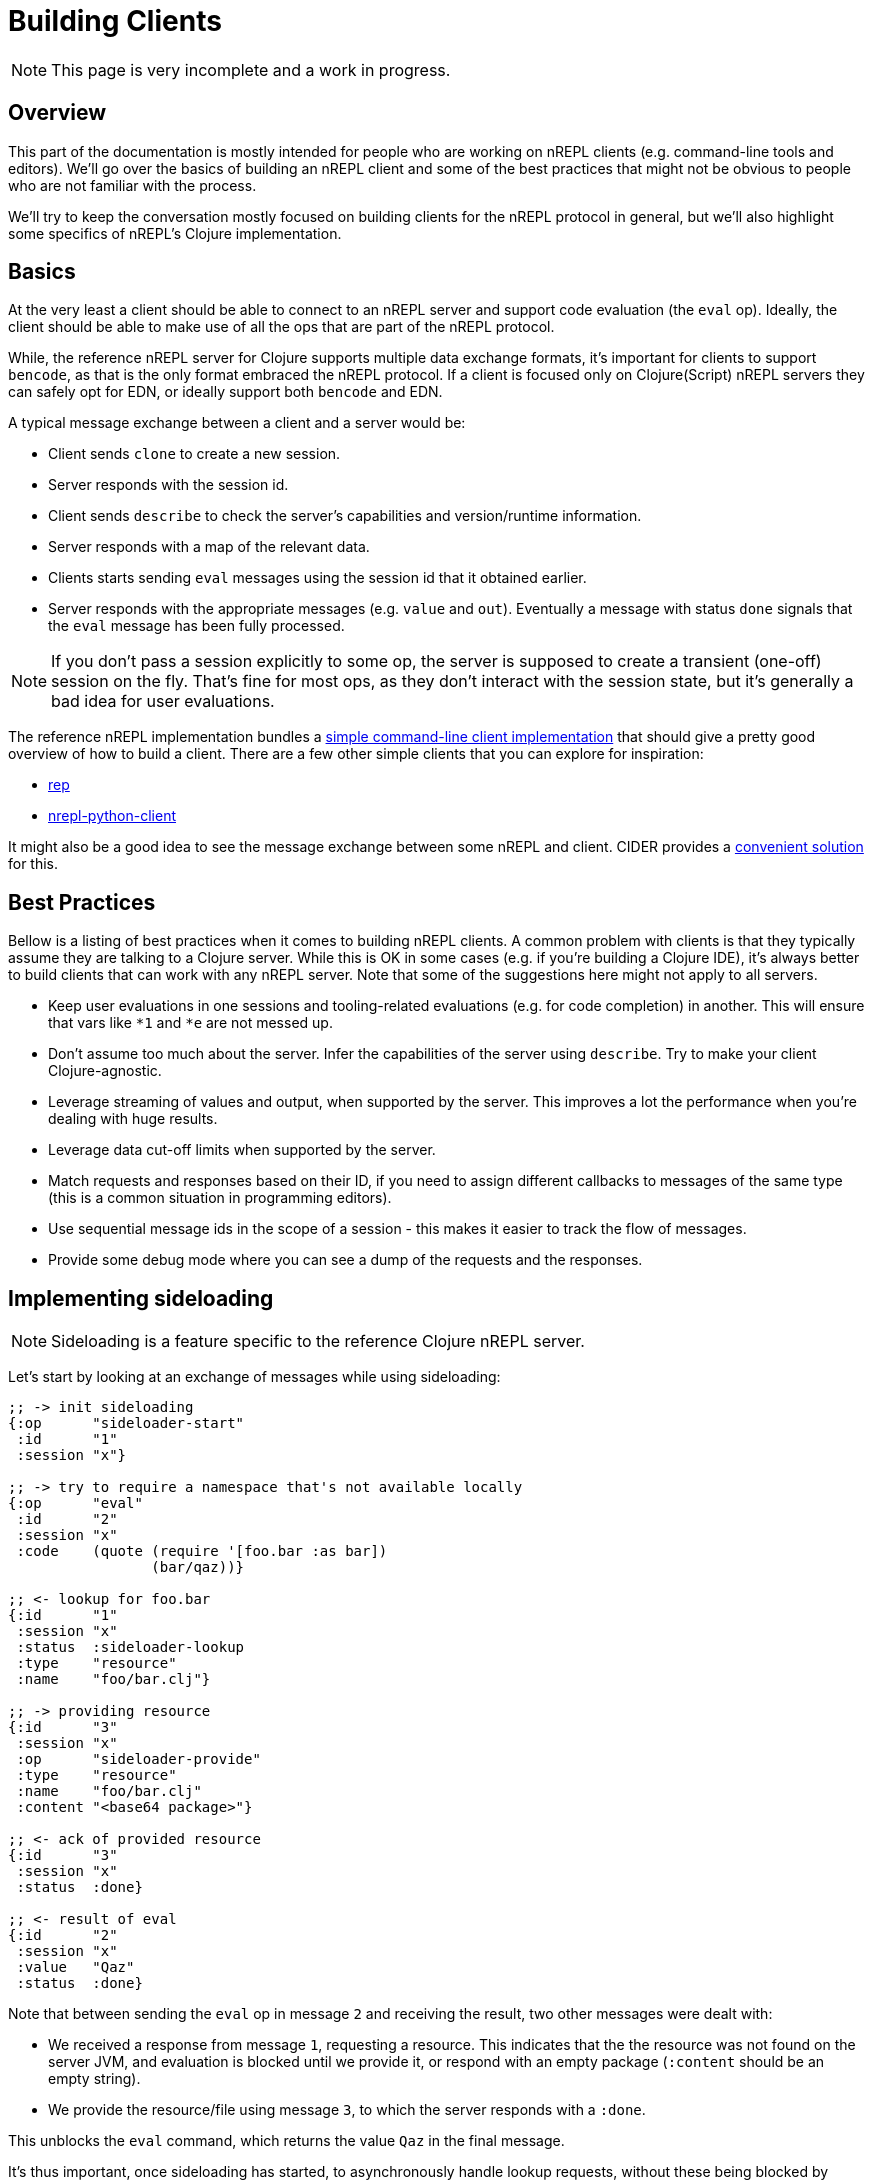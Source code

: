 = Building Clients

NOTE: This page is very incomplete and a work in progress.

== Overview

This part of the documentation is mostly intended for people who are
working on nREPL clients (e.g. command-line tools and editors).
We'll go over the basics of building an nREPL client and some of the best
practices that might not be obvious to people who are not familiar with the process.

We'll try to keep the conversation mostly focused on building clients for the nREPL protocol
in general, but we'll also highlight some specifics of nREPL's Clojure implementation.

== Basics

At the very least a client should be able to connect to an nREPL server and
support code evaluation (the `eval` op). Ideally, the client should be able to make use of all
the ops that are part of the nREPL protocol.

While, the reference nREPL server for Clojure supports multiple data exchange
formats, it's important for clients to support `bencode`, as that is the only format
embraced the nREPL protocol. If a client is focused only on Clojure(Script) nREPL
servers they can safely opt for EDN, or ideally support both `bencode` and EDN.

A typical message exchange between a client and a server would be:

* Client sends `clone` to create a new session.
* Server responds with the session id.
* Client sends `describe` to check the server's capabilities and version/runtime information.
* Server responds with a map of the relevant data.
* Clients starts sending `eval` messages using the session id that it obtained earlier.
* Server responds with the appropriate messages (e.g. `value` and `out`). Eventually a message with
status `done` signals that the `eval` message has been fully processed.

NOTE: If you don't pass a session explicitly to some op, the server is supposed to create
a transient (one-off) session on the fly. That's fine for most ops, as they don't interact
with the session state, but it's generally a bad idea for user evaluations.

The reference nREPL implementation bundles a
https://github.com/nrepl/nrepl/blob/master/src/clojure/nrepl/cmdline.clj[simple command-line client implementation]
that should give a pretty good overview of how to build a client.
There are a few other simple clients that you can explore for inspiration:

* https://github.com/eraserhd/rep[rep]
* https://github.com/clojure-vim/nrepl-python-client[nrepl-python-client]

It might also be a good idea to see the message exchange between some nREPL and client.
CIDER provides a https://docs.cider.mx/cider/troubleshooting.html#debugging-the-communication-with-nrepl[convenient solution] for this.

== Best Practices

Bellow is a listing of best practices when it comes to building nREPL clients. A
common problem with clients is that they typically assume they are talking to a
Clojure server. While this is OK in some cases (e.g. if you're building a
Clojure IDE), it's always better to build clients that can work with any nREPL
server. Note that some of the suggestions here might not apply to all servers.

* Keep user evaluations in one sessions and tooling-related evaluations (e.g. for code completion) in another.
This will ensure that vars like `*1` and `*e` are not messed up.
* Don't assume too much about the server. Infer the capabilities of the server using `describe`. Try to make
your client Clojure-agnostic.
* Leverage streaming of values and output, when supported by the server. This improves a lot the performance when you're dealing with huge results.
* Leverage data cut-off limits when supported by the server.
* Match requests and responses based on their ID, if you need to assign different callbacks to messages of the same type (this is a common situation in programming editors).
* Use sequential message ids in the scope of a session - this makes it easier to track the flow of messages.
* Provide some debug mode where you can see a dump of the requests and the responses.

== Implementing sideloading

NOTE: Sideloading is a feature specific to the reference Clojure nREPL server.

Let's start by looking at an exchange of messages while using sideloading:

[source,clojure]
----
;; -> init sideloading
{:op      "sideloader-start"
 :id      "1"
 :session "x"}

;; -> try to require a namespace that's not available locally
{:op      "eval"
 :id      "2"
 :session "x"
 :code    (quote (require '[foo.bar :as bar])
                 (bar/qaz))}

;; <- lookup for foo.bar
{:id      "1"
 :session "x"
 :status  :sideloader-lookup
 :type    "resource"
 :name    "foo/bar.clj"}

;; -> providing resource
{:id      "3"
 :session "x"
 :op      "sideloader-provide"
 :type    "resource"
 :name    "foo/bar.clj"
 :content "<base64 package>"}

;; <- ack of provided resource
{:id      "3"
 :session "x"
 :status  :done}

;; <- result of eval
{:id      "2"
 :session "x"
 :value   "Qaz"
 :status  :done}
----

Note that between sending the `eval` op in message `2` and receiving the result, two other messages were dealt with:

- We received a response from message `1`, requesting a resource. This indicates that the the resource was not found on the server JVM, and evaluation is blocked until we provide it, or respond with an empty package (`:content` should be an empty string).
- We provide the resource/file using message `3`, to which the server responds with a `:done`.

This unblocks the `eval` command, which returns the value `Qaz` in the final message.

It's thus important, once sideloading has started, to asynchronously handle lookup requests, without these being blocked by waiting on a response from another message.

== Modifying middleware

To add a middleware that's already available on the server's classpath, it's as
simple as sending the message

[source,clojure]
----
{:op "add-middleware"
 :middleware ["cider.nrepl.middleware/wrap-version"]}
----

However, if the middleware is loaded, it's very likely that it hasn't been included
as a dependency on the server, and thus unavailable on its classpath. Furthermore.
In this case, we can use the `dynamic-loader` in conjunction with the `sideloader`:

[source,clojure]
----
{:op "sideloader-start"}
;; handle sideloading separatedly...
;; now we add the middleware
{:op "add-middleware"
 :middleware ["cider.nrepl.middleware/wrap-version"]}
;; confirm it's being loaded..
{:op "ls-middleware"}
;; and we should get something like...
{:status #{:done}
 :middleware [... "#'cider.nrepl.middleware/wrap-version" ...]}
----

However, if we tried to use the middleware with an `cider-version` op, we'd get an
error, because the middleware is implemented in a different namespace, which is
only loaded on the first use of the `cider-version` op. This is a practice in
many middleware to improve startup performance. One method of getting around this
is to request the extra namespace to be loaded at `add-middleware` time too:

[source,clojure]
----
;; after starting the sideloader...
{:op "add-middleware"
 :middleware ["cider.nrepl.middleware/wrap-version"]
 :extra-namespaces ["cider.nrepl.middleware.version"]}
 ;; now, the following should work
 {:op "cider-version"}
----

There is no operation to remove a single middleware, but it's possible to reset
the stack to a baseline with the `swap-middleware` operation. If the goal is to
simply reset the middleware stack, use this in conjunction with
`nrepl.server/default-middleware`.

Also note that updating the middleware stack may also destroy/re-create middleware state. As an example, sideloading would need to be re-started. The impact on each middleware differs, however, as some of them, e.g. `session` holds their state globally.

== Additional Resources

* https://mauricio.szabo.link/blog/2020/04/04/implementing-a-nrepl-client/
